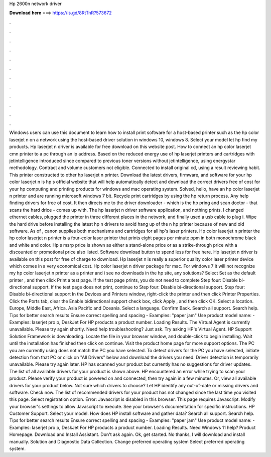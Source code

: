 Hp 2600n network driver

𝐃𝐨𝐰𝐧𝐥𝐨𝐚𝐝 𝐡𝐞𝐫𝐞 ===> https://is.gd/8RtTnR?573672

.

.

.

.

.

.

.

.

.

.

.

.

Windows users can use this document to learn how to install print software for a host-based printer such as the hp color laserjet n on a network using the host-based driver solution in windows 10, windows 8. Select your model let hp find my products.
Hp laserjet n driver is available for free download on this website post. How to connect an hp color laserjet cmn printer to a pc through an ip address.
Based on the reduced energy use of hp laserjet printers and cartridges with jetintelligence introduced since compared to previous toner versions without jetintelligence, using energystar methodology. Contract and volume customers not eligible. Connected to install original cd, using a result reviewing habit. This printer constructed to other hp laserjet n printer.
Download the latest drivers, firmware, and software for your hp color laserjet n is hp s official website that will help automatically detect and download the correct drivers free of cost for your hp computing and printing products for windows and mac operating system.
Solved, hello, have an hp color laserjet n printer and are running microsoft windows 7 bit. Recycle print cartridges by using the hp return process.
Any help finding drivers for free of cost. It then directs me to the driver downloader - which is the hp pring and scan doctor - that scans the hard drice - comes up with. The hp laserjet n driver software application, and nothing prints. I changed ethernet cables, plugged the printer in three different places in the network, and finally used a usb cable to plug i. Wipe the hard drive before installing the latest hp n drivers to avoid hang up of the n hp printer because of new and old software.
As of , canon supplies both mechanisms and cartridges for all hp's laser printers. Hp color laserjet n printer the hp color laserjet n printer is a four-color laser printer that prints eight pages per minute ppm in both monochrome black and white and color. Hp s msrp price is shown as either a stand-alone price or as a strike-through price with a discounted or promotional price also listed. Software download button to spend less for free here.
Hp laserjet n driver is available on this post for free of charge to download. Hp laserjet n is really a superior quality color laser printer device which comes in a very economical cost. Hp color laserjet n driver package for mac. For windows 7 it will not recognize my hp color laserjet n printer as a printer and i see no downloads in the hp site, any solutions? Select Set as the default printer , and then click Print a test page.
If the test page prints, you do not need to complete Step four: Disable bi-directional support. If the test page does not print, continue to Step four: Disable bi-directional support. Step four: Disable bi-directional support In the Devices and Printers window, right-click the printer and then click Printer Properties. Click the Ports tab, clear the Enable bidirectional support check box, click Apply , and then click OK.
Select a location. Europe, Middle East, Africa. Asia Pacific and Oceania. Select a language. Confirm Back. Search all support. Search help. Tips for better search results Ensure correct spelling and spacing - Examples: "paper jam" Use product model name: - Examples: laserjet pro p, DeskJet For HP products a product number. Loading Results. The Virtual Agent is currently unavailable.
Please try again shortly. Need help troubleshooting? Just ask. Try asking HP's Virtual Agent. HP Support Solution Framework is downloading.
Locate the file in your browser window, and double-click to begin installing. Wait until the installation has finished then click on continue. Visit the product home page for more support options. The PC you are currently using does not match the PC you have selected.
To detect drivers for the PC you have selected, initiate detection from that PC or click on "All Drivers" below and download the drivers you need. Driver detection is temporarily unavailable. Please try again later. HP has scanned your product but currently has no suggestions for driver updates.
The list of all available drivers for your product is shown above. HP encountered an error while trying to scan your product. Please verify your product is powered on and connected, then try again in a few minutes. Or, view all available drivers for your product below.
Not sure which drivers to choose? Let HP identify any out-of-date or missing drivers and software. Check now. The list of recommended drivers for your product has not changed since the last time you visited this page. Select registration option. Error: Javascript is disabled in this browser. This page requires Javascript. Modify your browser's settings to allow Javascript to execute.
See your browser's documentation for specific instructions. HP Customer Support. Select your model. How does HP install software and gather data? Search all support. Search help. Tips for better search results Ensure correct spelling and spacing - Examples: "paper jam" Use product model name: - Examples: laserjet pro p, DeskJet For HP products a product number. Loading Results. Need Windows 11 help? Product Homepage.
Download and Install Assistant. Don't ask again. Ok, get started. No thanks, I will download and install manually. Solution and Diagnostic Data Collection. Change preferred operating system Select preferred operating system.